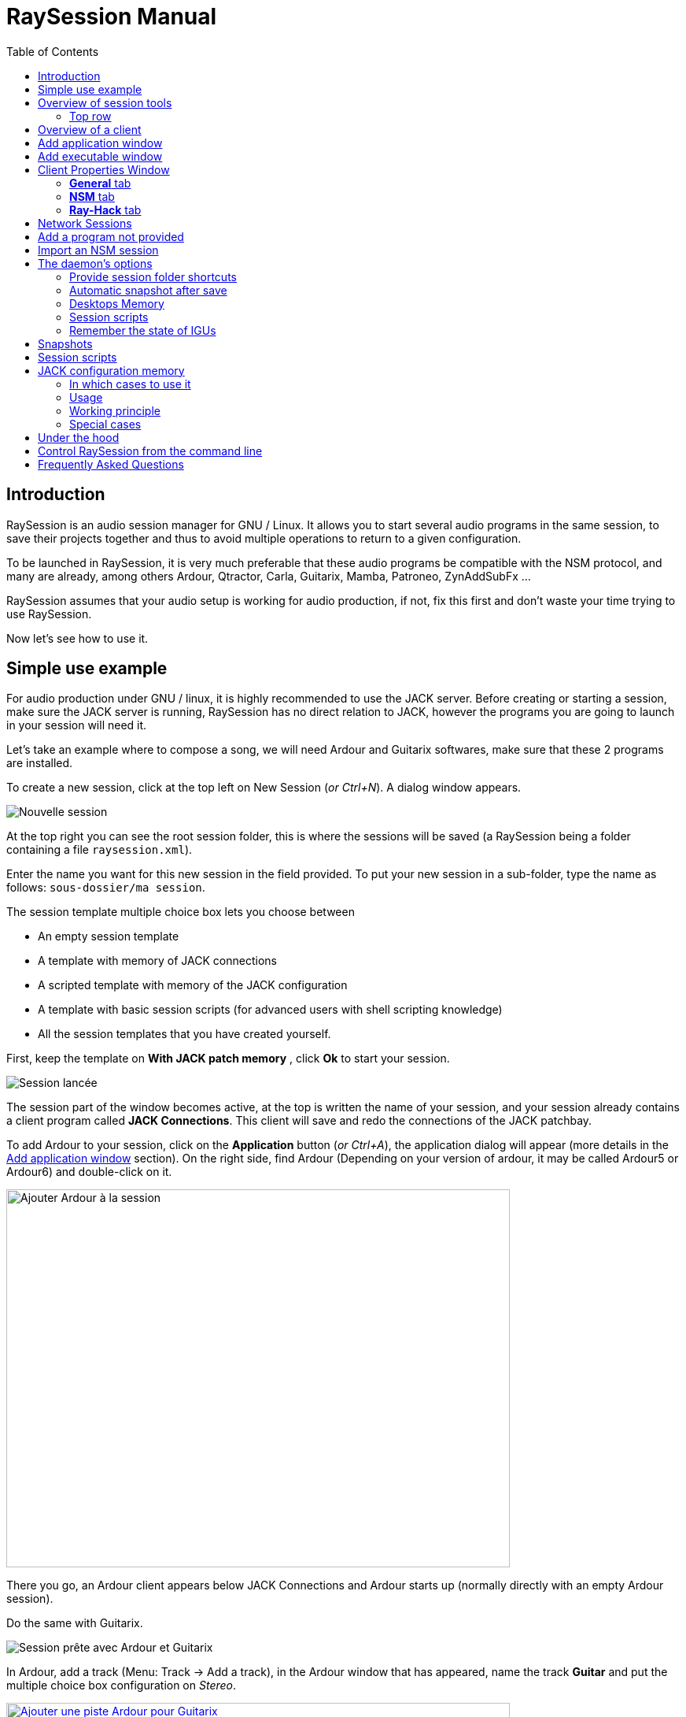 = RaySession Manual
:toc: left
:toclevels: 2
:imagesdir: images

== Introduction
RaySession is an audio session manager for GNU / Linux. It allows you to start several audio programs in the same session, to save their projects together and thus to avoid multiple operations to return to a given configuration.

To be launched in RaySession, it is very much preferable that these audio programs be compatible with the NSM protocol, and many are already, among others Ardour, Qtractor, Carla, Guitarix, Mamba, Patroneo, ZynAddSubFx ...

RaySession assumes that your audio setup is working for audio production, if not, fix this first and don't waste your time trying to use RaySession.

Now let's see how to use it.

== Simple use example
For audio production under GNU / linux, it is highly recommended to use the JACK server. Before creating or starting a session, make sure the JACK server is running, RaySession has no direct relation to JACK, however the programs you are going to launch in your session will need it.

Let's take an example where to compose a song, we will need Ardour and Guitarix softwares, make sure that these 2 programs are installed.

To create a new session, click at the top left on New Session (_or Ctrl+N_). A dialog window appears.

image::exemple_nouvelle_session.png[Nouvelle session]

At the top right you can see the root session folder, this is where the sessions will be saved (a RaySession being a folder containing a file `raysession.xml`).

Enter the name you want for this new session in the field provided. To put your new session in a sub-folder, type the name as follows: `sous-dossier/ma session`.

The session template multiple choice box lets you choose between

* An empty session template
* A template with memory of JACK connections
* A scripted template with memory of the JACK configuration
* A template with basic session scripts (for advanced users with shell scripting knowledge)
* All the session templates that you have created yourself.

First, keep the template on *With JACK patch memory* , click *Ok* to start your session.

image::exemple_session_lancee.png[Session lancée]

The session part of the window becomes active, at the top is written the name of your session, and your session already contains a client program called *JACK Connections*. This client will save and redo the connections of the JACK patchbay.

To add Ardour to your session, click on the *Application* button (_or Ctrl+A_), the application dialog will appear (more details in the <<add_application>> section). On the right side, find Ardour (Depending on your version of ardour, it may be called Ardour5 or Ardour6) and double-click on it.

image::exemple_ajouter_ardour.png[Ajouter Ardour à la session, 640, 480]

There you go, an Ardour client appears below JACK Connections and Ardour starts up (normally directly with an empty Ardour session).

Do the same with Guitarix.

image::exemple_session_prete.png[Session prête avec Ardour et Guitarix]

In Ardour, add a track (Menu: Track → Add a track), in the Ardour window that has appeared, name the track *Guitar* and put the multiple choice box configuration on _Stereo_.

[caption="Figure 1: ",link=images/exemple_ardour_piste.png]
image::exemple_ardour_piste.png[Ajouter une piste Ardour pour Guitarix, 640, 480]

In your patch bay (Catia, QJackCtl or other) or in Ardour, connect the Guitarix input to a hardware input and the Guitarix outputs to the inputs of this new Ardour track. Make sure your Guitar track inputs are not connected to the hardware inputs.

[caption="Figure 1: ",link=images/exemple_catia.png]
image::exemple_catia.png[Baie de brassage avec Catia]

Here you have a configuration where you can directly record the sound of your guitar processed by Guitarix in Ardour. If you don't have a guitar, all you have to do is sing out of tune into a mic or tap a cushion, this is just an example.

Now go back to the RaySession window, and save the current session by clicking the floppy disk button to the top right (_or Ctrl+S_). It is highly recommended because it is very practical to assign a global keyboard shortcut of your system to the save of the current session. This will depend on your desktop environment, but just assign the _Ctrl+Meta+S_ shortcut to the command `ray_control save` (Meta is the Windows key), so you won't have to return to the RaySession window to save the session.

Now close the session by clicking on the red cross at the top right (_or Ctrl+W_).

Once the session is closed, click on *Open Session* (_or Ctrl+O_), double-click on the session you just created to re-open it.

You must find the programs and their projects as well as the JACK connections as they were when you closed the session, and everything therefore works without any further manipulation.
One of the advantages of modularity in this specific case is that once you have finished taking the guitar, you can stop Guitarix so as not to overload the processor unnecessarily, and it will still be easy to restart it if necessary.


== Overview of session tools

=== Top row

image::session_ligne_du_haut.png[Ligne du haut de la trame de session]

From left to right:

* the menu button gives you access to
** *save the current session as a template* +
The created session template will then appear in the multiple choice of session templates in the New Session dialog window. Be careful, however, all the files of the session will be saved in the template, so you should not do this if the session contains a lot of audio files. On the one hand, the copy will be long, on the other hand you run the risk of unnecessarily multi-copying files which will take up a lot of space.

** *Duplicate the current session* +
This is the equivalent of the well-known "Save As ...", except that RaySession has to stop and restart most programs to switch between sessions. Avoid duplicating a session with a lot of audio files, it could take a long time, but fortunately such an operation can be undone.

** *Rename the session* +
It will then be necessary to stop all the clients. +
Alternatively, you can rename a session by duplicating it and then deleting the folder from the initial session. +
You can also rename a session by renaming its folder, but BE CAREFUL, this session must not be loaded!

* the pencil-shaped button gives you access to the session notes. +
Write here the information you need, the physical settings, the lyrics of a song, the recipe for granny's cassoulet ... however do not write a novel in 3 volumes, other tools are much more suitable, and notes are limited to 65,000 characters for technical reasons.
The pencil is green when notes exist, it is orange when the notes window is open, otherwise it is transparent.

* the name of the loaded session (here *my session*)

* the *Abort session* button which allows you to close the session without saving it

* the *Close session* button ,which saves and closes the current session. +
Note that you do not need to close the current session to start another. Some clients are able to switch from one session to another and it may take a lot less time than closing everything and restarting everything.

===Bottom row

image::session_ligne_du_bas.png[Ligne du bas de la trame de session]

From left to right:

* the folder-shaped button to open the session folder with your file manager
* the yellow star-shaped button that pulls down a menu containing your favorite applications if there are any
* the *Application* button which allows you to add to the session a factory application template or that you have created yourself. This is the recommended method for adding a client. see <<add_application>>.
* the *Executable* button which allows a program to be added to the session from its executable. You will need it if you want to add a program for which there is no template. see <<add_executable>>.

* the reverse button to return to a previous state of the session. This requires having the program `git` installed. See <<snapshots>> for more details.

* the server status indicator. +
Server states can actually be very stealthy, but they are displayed for a long enough time that you can see them.
The server status can be:

** *off*: no session loaded
** *ready*: the session is running
** *launch*: launch of the session's programs
** *copy*: a copy is in progress, for a session duplication or to save the session as a template
** *close*: the session is closing
** *snapshot*: A snapshot of the session is being taken, so you can revert to the current session state. +
see <<snapshots>>.
** *wait*: The server waits for you to close yourself non-saveable programs
** *script*: a script is activated

+
An information or progress window is displayed if you click this status indicator if it is on copy , snapshot, or standby .

* the save session button
* the trash, here you will find the clients that you have deleted. You can then restore them in the session or permanently delete all the files they created in the session folder.

== Overview of a client

image::client_carla.png[trame d'un client]

A client contains from left to right:

* The client icon that you can click to bring up a menu with the following actions

** *Save as application template* +
The created template will then appear in the *Add application window*. This then allows you to directly launch a client with the desired configuration (Ardour with such tracks, Hydrogen with such drumkit…). Be careful, this copies all the client's files so avoid doing this if the client contains a lot of audio files.
** *Rename* +
Change the name of the customer located to the right of his icon, it is a purely visual name that can help you organize yourself.
** *return to a previous state* +
Returns only the client to a previous session state, see <<snapshots>>. +
However, you will not be able to go back to a state prior to a session renaming, so you must go back the entire session.
** *Properties* +
Displays the client properties window

+
This menu is also accessible by right-clicking anywhere on the client.

* The name of the client (here Carla), which can be easily changed by right-clicking → rename
depending on the type and capacity of the client you can see here
* an eye (possibly crossed out), this means that the client is NSM compatible and is capable to show or hide its window by clicking on the eye.
* a *Hack* button, it means that the client is not NSM compatible, or at least that it is not launched with this protocol. Clicking on *Hack* allows to change the way it is launched by opening the client properties window on the Ray-Hack tab.

* The Start button which is grayed out if the client is already started.
* the Stop button which is grayed out if the client is not started. +
If you stop the client and it is still not stopped after a while, the button turns red and you can click on it to kill the client. But stay relaxed, and only use it if it really seems completely inert, it could cause problems, even if nobody will send you to jail.
* the state of the client which can be

** *stopped*: the client is stopped
** *ready*: the client is running and everything is ok
** *open*: the program is opening its project, please wait a little bit.
** *close*: the program is closing
** *launch*: if it stays on the launched state, it means

*** if it is a Ray-Hack client, that it does not have a configuration file
*** if it is started as an NSM client, if it is not NSM compatible, and therefore any save is in vain. It may be practical to launch certain programs in this way, such as a patchbay (Catia) or a utility whose state you do not need to save (Qrest).

** *switch*: the client changes projects during a session switch

* the floppy disk button that allows you to save the client. +
If over this floppy you see

** three red dots: the client contains unsaved changes
** a green V: the client does not contain unsaved changes
** an orange exclamation mark: It is not an NSM client, and it is impossible to save its project, you will have to do it yourself

* the red cross which allows you to send the client to the trash

[#add_application]
== Add application window
The window for adding application is launched by clicking on the *Application* button ( or Ctrl + A ).

image::ajout_application.png[Fenêtre d'ajout d'application]

The list of available applications is on the right.

Top left is the filter block

image::ajout_application_filtre.png[Bloc de filtre de la fenêtre d'ajout d'application]

* the filter field allows you to enter a character string, only templates containing this character string in their name will appear.
* the *Factory* checkbox displays the templates integrated into RaySession or provided by your distribution
* *user* displays the templates created by the user by doing Save as application template
* *NSM* displays the NSM compatible clients, or launched as such (see Adding a program not provided )
* *Ray-Hack* displays clients launched without NSM protocol

Bottom left the information block on the selected template on the right

image::ajout_application_infos.png[Bloc d'informations sur le modèle sélectionné]

* at the top right of this block, a star, click on it to add it to favorites or remove it from favorites
* If it is a user template, a *User* button allows you to delete this model
* the button at the bottom right of this block allows you to access all the properties of the template, as in the <<client_properties>>, except that nothing is editable.

*Tip:* This window is designed for very fast app addition, and behaves like _Alt+F2_ on your desktop. +
For example, from the main RaySession window, to add Carla type _Ctrl+A_ , then `carla`, select the correct model with the Up/Down arrows, then Enter.

[#add_executable]
== Add executable window
The window for adding an executable is launched by clicking on the *Executable* button (_or Ctrl+E_).

image::ajout_executable.png[Fenêtre d'ajout d'exécutable]

You will need to go through this window if you want to add a client that does not appear in the list of the <<add_application>>. This window is very simple, a field to enter the executable, an *NSM Protocol* box, an advanced options button.

Leave the NSM protocol checked if:

* the program to launch is NSM compatible (if it is not in the list of applications, please let us know!)
* the program to run is a utility for which there is no need to save any project (QRest, Catia…).
The state of such a program will remain on *launch* and will never be *ready*, it is irrelevant since they do not have a project to save.

If you leave the *NSM protocol* checked, it will not be possible to add an executable to an absolute path, the executable must be located in a location provided for this purpose (you will not be able to launch `/usr/bin/my_program`, but `my_program`). You cannot enter arguments here, with or without the NSM protocol.

Unchecking the NSM Protocol box is equivalent to launching the program with the Ray-Hack pseudo-protocol.

If you click on the *advanced options* button, an advanced options block appears with

image::ajout_executable_plus.png[Fenêtre d'ajout d'exécutable avancé]

* the *Start client* checkbox , if you uncheck it the client will be added but not launched
* the multiple choice box *Prefix mode*, this defines the prefix of the name of the client's files

** on *Session name*, the file names will start with the session name, this is the default value
** on *Client Name*, the file names will begin with the name provided by the client itself, as is the case with New Session Manager
** on *Custom*, the file names will start with the value you enter in the *Prefix* field just below.

* the *Prefix* field which is only active if *Prefix Mode* is set to Custom.

* the *Client ID* field (client identifier). Enter only alphanumeric characters or '_'. +
This is useful if you want to catch and launch existing projects in the session with an executable. This is useful if you want to load in the session projects created outside a session. There is no method to make it easier, it depends a lot on the program you are using. RaySession will insult you if you enter a client ID that already exists in the session.


[#client_properties]
== Client Properties Window
A client's properties window opens from the client menu by clicking Properties.

The client properties window has 2 tabs, a General tab and a tab specific to the protocol used by the client. Depending on the client protocol, the second tab is called NSM, Ray-Hack or Ray-Net.

=== *General* tab
image::proprietes_general.png[Propriétés d'un client]

The first block of the General tab displays the client ID, protocol, label, description and icon. +
If you do not edit them, the label, description and icon are taken from the .desktop file associated with the launched executable, if found. +
If you want to know the .desktop file used, type `ray_control client CLIENT_ID get_properties` in a terminal (replacing CLIENT_ID with the client identifier).

Then comes the block of snapshots, see <<snapshots>>.

The checkbox *Prevent stop without recent or possible save* concerns the window that may appear when you ask a client to shutdown. If this box is unchecked, then the client will be stopped without a window warning you. +
If the box is checked, the window will warn you when

* the client is unsaveable from RaySession
* we know that the client contains unsaved changes
* the client appears not to have been saved for more than a minute

Whether or not to check this box depends only on the importance of your client's save, it's up to you to judge.

=== *NSM* tab

image::proprietes_nsm.png[Propriétés NSM d'un client]

The *name* of the client here is provided by the client himself. +
The *capacities* are those which are transmitted by the client at its start-up. If the client has not yet been started, this field is therefore empty.

Editing the executable allows you to change the command that launches the client. Only change it to another executable capable of loading the existing client's project. This is useful for example if you have two versions of Ardour, one running with the command `ardour`, the other with `Ardour6`, and you want to change which version to use.

Editing the arguments is strongly discouraged, and is especially not suitable for loading a file as an argument.


=== *Ray-Hack* tab

If the client is a Ray-Hack type, here many fields are available to you. This is not necessarily good news, the idea is to be able to load a program into the session that is not (yet) compatible with NSM. if properly implemented in the client, the NSM protocol will always be much more comfortable to use and more reliable than this hack. That said, if we can expect the NSM implementation in all audio programs, this is not the case for other programs which can still be useful in the session.

The Ray-Hack pseudo-protocol uses the attributes of proxies (nsm-proxy or ray-proxy), except that the client is launched directly in the session.

image::proprietes_ray_hack.png[Propriétés Ray-Hack d'un client]

==== Launch block

image::ray_hack_lancement.png[]

* the *Folder* is the folder name of this client in the session folder. The program is launched from this folder.
* the *Executable* is the command that starts the program
* The *Configuration file* will be the project file that we want to open with this program. It is more than highly recommended to reference a file in the client folder. +
The variable `$RAY_SESSION_NAME` will be automatically replaced by the name of the session. +
If this field is empty, the client status will always remain *launch* and never *ready* status. In some cases, therefore, it may be useful to type anything here rather than nothing.

* The *Browse* button opens a dialog box to find the project file and fill in the *Configuration file* field
* The *Arguments* field includes the arguments passed to the Executable command +
the arguments are split as they would be in a terminal, don't forget the " or ' if necessary. +
For example to reproduce `my_command my_argument_1 "my argument 2"` enter `my_command` in the *Executable* field and `my_command my_argument_1 "my argument 2 "` in the *Arguments* field.

==== Signals block

image::ray_hack_signaux.png[]

* *Save signal* can be only rarely used. It can be SIGUSR1 for programs compatible with the old LASH protocol. Otherwise leave it on None, if there is no save method, we cannot invent it.

* *Stop signal* will usually be SIGTERM. Only change it if this signal does not close the program correctly.

* If *Wait for window before being considered ready* box is checked, then the client status will only change to *ready* when a window appears. +
If `wmctrl` is not installed, or the window manager does not seem to be compatible with it, then the client status will be *ready* half a second after it is launched.

With `ray_control` you can assign signals other than those offered in the multiple choice boxes. For example
`ray_control client CLIENT_ID set_properties save_sig:22`
will define the SIGTTOU signal for the client CLIENT_ID save. +
Type `kill -l` to see the available signals and their numbers.

==== Non-saveable management block

image::ray_hack_non_sauvegarde.png[]

This block is active only if the *Save Signal* is set to _None_.

* if *Ask the user to close the program himself at session close* is checked, the client will be considered as not saveable and an orange exclamation mark will appear in front of its save icon. When closing the session, RaySession will wait for you to close the program yourself because it is impossible to know if it contains unsaved changes.
* If *Try to close the window gracefully* is checked, then at session close, RaySession will try to close the window as if you were closing the program window. This is very useful when the program reacts by closing if there are no unsaved changes and displaying a close confirmation window in the opposite case (most programs react in this way). If `wmctrl` is not installed or the window manager does not seem to be compatible, you will have to close the program yourself in any case.

==== Test area

image::ray_hack_zone_test.png[]

The test area allows you to test the start, stop, and save settings set in this window without having to *Save the changes*.

== Network Sessions
A network session allows you to launch another session on another machine at the same time as your session. This can be particularly useful if you are using net-jack to unload your machine from part of the DSP, if you have greedy effects running on another machine for example.
Network sessions operate on a master-to-slave basis. A session is master and can have several slave sessions which are themselves masters of other slaves, but such a scenario seems completely out of the ordinary. Organize yourself simply: one master, one or more slave (s).

To launch a network session (therefore a slave), launch the *Network Session* application template from the applications window and follow the instructions.

image::session_reseau_modele.png[Ajouter une session réseau]
You will have to start a daemon on the remote machine with the command `ray-daemon -p 1234` (`1234` is an example, put the port you want). This daemon displays something like this in the terminal:

'''
[ray-daemon]URL : osc.udp://192.168.1.00:1234/
[ray-daemon]      osc.udp://nom-de-machine:1234/
[ray-daemon]ROOT: /home/utilisateur/Ray Sessions reseau
'''

image::session_reseau_invite.png[Configurer une session réseau]

You will need to copy one of the two URLs into the network session invitation window. The first (which begins with osc.udp://192.168.) must work for sure, the second will work only if the name of the slave machine is correctly entered in the file `/etc/hosts` of the master machine. However, entering the name of the slave machine in `/etc/hosts` and using the second URL is preferable, because the address in 192.168. will move if you connect your slave machine differently (wired, wifi), or if you reinstall the distribution.

You now have 2 RaySession windows on your master machine, one controls the master session, the other the slave. You will recognize the slave by the fact that it does not have a toolbar (*New Session*, *Open Session*, *Control*), nor *Abort session* and *Close session* buttons.

image::session_reseau_fenetre_fille.png[]

The slave window is hideable as is the case in many NSM programs.

image::session_reseau_client.png[]

If you run `raysession -p 1234` on your slave machine, you will have the slave session window in duplicate, one on each machine.

*Tip:* Put this `ray-daemon -p 1234` in your slave machine startup.

== Add a program not provided
If the program you want to add does not manage a project to save, click on *Executable*, enter the name of the executable and click on *Ok*. Otherwise follow this example.

We want to add Audacity to the session here. Audacity is chosen as an example because it is known and generally installed on audio distributions. This is not necessarily a very suitable program for the modularity of an audio session given the way it handles JACK.

Click *Executable* (_or Ctrl+E_).
In the <<add_executable>>, Uncheck the *NSM Protocol* box, type `audacity` in the *Executable* field and click *Ok*.

image::audacity_executable.png[Fenêtre d'ajout exécutable dûment remplie]

A new client is created, its properties window opens on the *Ray-Hack* tab and Audacity is launched.

In Audacity, we will directly save an empty project in the client's folder. The client's folder is located in the session folder and has the name given after *Folder:* at the top of the *Ray-Hack* tab. We will call the project EXACTLY like the current RaySession session. To do this, in Audacity, go to _Menu → File → Save project → Save project_.

image::audacity_sauver_projet.png[Sauvegarder le projet vide d'audacity]

Click *Validate* at the possible warning window.
In the save files box that opens, you will find the session folder at the bottom left (see <<session_folder_shortcuts>>), click on it to enter it. Inside this you should see the client's folder as it appears at the top of the Ray-Hack tab, enter this folder. At the top left of the backup box, type the exact name of your session in the *Name:* field then validate.

[caption="Figure 1: ",link=images/audacity_sauver_fichier.png]
image::audacity_sauver_fichier.png[Où sauvegarder le projet Audacity, 640, 480]

Close Audacity.
At the top right of the *Ray-Hack* tab of the client properties window, click *Browse*.

[caption="Figure 1: ",link=images/audacity_charger_config_file.png]
image::audacity_charger_config_file.png[Fenêtre de chargement du CONFIG_FILE, 640, 480]

select the Audacity project you just created, its name starts with the session name and ends with .aup.

If all went well, the *Configuration File* field became `$RAY_SESSION_NAME.aup` and the *Arguments* field became `"$CONFIG_FILE"`.
Check the boxes *Wait for a window before being considered ready*, *Ask the user to close the program himself* and *Try to close the window gracefully*. Click in the bottom right corner on *Save Changes*.

image::audacity_ray_hack_final.png[Onglet Ray-Hack du client audacity dûment rempli]

Launch the Audacity client and verify that the Audacity window has the name of the session. +
Click on the Audacity client icon, in the drop-down menu choose *Save as an application template*, and enter `Audacity` the field of the dialog box that has appeared. Now when you want to launch Audacity in the session, all you have to do is launch the Audacity template from the <<add_application>>.

Note that the client's save button is behind an orange exclamation point, this means that RaySession is not able to save its project and that you will have to do it yourself.

Depending on what program you want to add to the session, it might not always be that easy. Some programs will require an argument that precedes the configuration file, in this case type `my_program --help` or `man my_program` to know how to load a project when the program starts, and adapt this in the *Arguments* field.

== Import an NSM session
To import a session created with Non Session Manager or New Session Manager ,move or copy the session folder to the RaySession root sessions folder (default ~/Ray Sessions). Then click *Open session*, your session should appear in the list of sessions, double-click on it.

RaySession will not rewrite clients added or deleted to the session.nsm file, as long as you open an NSM session with RaySession you must continue with RaySession.

== The daemon's options
Daemon options are services which can be activated and deactivated via the *Control* button at the top right of the main window, or via the options menu in the menu bar.

image::options_du_demon.png[Options du démon]

Here is the detail of the different options:

[#session_folder_shortcuts]
=== Provide session folder shortcuts
In audio production, it is often used to create an audio or midi file with one program and then load it into another. This option offers something purely practical: a shortcut to the current session folder in your file manager and in the dialog boxes provided for fetching or saving files. It simply avoids wasting time browsing through your personal folder tree to find a file that you have put in your session folder, since that is where it belongs.
Of course, this shortcut is deleted when the session is unloaded.
Technically, shortcuts are created for GTK2, GTK3, QT4, QT5, KDE and FLTK.

=== Automatic snapshot after save
This option is far from being trivial, it allows you to take a snapshot of the session after each backup. This means that in case of a technical or artistic error you will be able to find the session in the state it was in at the time of the shot. This option requires that you have the `git` program installed. See <<snapshots>> for more details.

=== Desktops Memory
If this option is activated, RaySession will save (or attempt to save) the number of the virtual desktop on which the client windows were located when the session was saved.
So when you restart the session or the clients, the windows will be redispatched to the desktops on which they appeared.
This option requires you to have the program `wmctrl` installed to work, and probably will not work with Wayland.

=== Session scripts
Disable this option to not activate any session script, and thus open, save or close a session completely ignoring the scripts associated with these actions.
These scripts are used by sessions with Memory of the JACK configuration.
See <<session_scripts>> for more details.

=== Remember the state of IGUs
This option only concerns NSM clients capable of showing/hiding their graphical interface. Without this option, some of them will always start hidden, others will remember if they were visible when they were last saved. With this option enabled, the graphical interfaces will be displayed when the session is ready if they were visible during the last save or if the client has never been launched.

[#snapshots]
== Snapshots
Snapshots require you to have the program `git` installed, if you don't have `git`, the reverse button does not appear and it is not possible to take or return to a snapshot.

A snapshot stores files and their contents at a specific time. Large files and files with certain extensions such as audio and video files are ignored, otherwise the snapshot process will take too long and the size of the session folders will needlessly double. This is actually not very annoying, on the contrary, since your recent audio files remain present when you go back to a previous snapshot.
If despite everything the snapshot process turns out to be long, a window appears and you can safely cancel the current snapshot. If you cancel it, the automatic snapshot will no longer take place for this session.

The interest of the snapshots lies in the fact of being able to return to the previous moment of the session, before having had this brilliant artistic idea which turned out to be null and void, before having attempted a recutting of the samples with the microcoscope which finally killed all forms of musicality, before a program crashes for some reason unknown to the police...

Don't worry, going back to a snapshot won't stop you from getting back to where you were.

To revert the session to a snapshot, click the reverse button located to the right of the *Executable* button.

image::cliche.png[]

Select the snapshot you want to revert to and click *Ok*. A new snapshot is taken, the session closes, the desired snapshot is recalled and the session reopens.

It is also possible to return only a client to a previous state of the session by right-clicking on the client,then *Return to a previous state*.
If you want you can edit for each client the files ignored by the snapshots in the <<client_properties>>.

With the *Automatic snapshot after save* option, a snapshot is taken immediately after each backup of the session, unless there is no change since the previous snapshot. To take a snapshot at another time, click on the reverse icon to the right of the *Executable* button and on *Take a snapshot now*, this has the advantage of being able to name the snapshot and thus having a more meaningful time mark than the date and time of the snapshot.

[#session_scripts]
== Session scripts
Session scripts allow you to program personalized actions when opening, saving and closing the session. They are used in particular for sessions with <<jack_configuration_memory>>. +
Knowledge of shell scripting is required to edit these scripts, but anyone can use them.

Session scripts are located in a folder `ray-scripts` located either in a session folder or in a parent folder. +
For example, for a session being in: +
`~/Ray Sessions/avec_script_de_foo/ma session`

the session scripts folder may be
`~/Ray Sessions/avec_script_de_foo/ma session/ray-scripts` +
`~/Ray Sessions/avec_script_de_foo/ray-scripts` +
`~/Ray Sessions/ray-scripts` +
`~/ray-scripts`

The advantage of such behavior is to be able to script a set of sessions without having to copy the scripts there, but above all to deliver an unscripted session when it is transferred to someone else for collective work. +
Only the script folder closest to the session in the tree will be considered. Thus, a `ray-scripts` empty folder in a session will disable scripts for that session.

To edit the scripts, start by creating a session with the template with the basic scripts, this is a template session with scripts that does not include any particular action. Go to the folder `ray-scripts` in the session folder, you will find the files `load.sh`, `save.sh` and `close.sh`. In each of these scripts, `ray_control run_step` corresponds to the normal action performed (depending on the script: load, save or close the session). If one of these three scripts is of no use to you, delete it, it will save time not to go through that script.

The script files must imperatively be executable to function.

You will probably need the command line utility `ray_control` to perform actions relating to a particular client. type `ray_control --help` to know all its possibilities.

JACK memory configuration session template uses session scripts, but we can also imagine many possible actions according to your needs and desires, for example:

* define a specific order for launching clients when the session is opened (an example is provided in the source code)
* make a backup copy of the session on an external hard drive each time you close it
* send a _Ctrl+S_ shortcut to non-saveable client windows when saving the session (an example is provided in the source code)
* Turn on the red button at the entrance to the studio when opening, turn it off when closing
* Start the coffee machine at the end of the session (stupid example, go and press the button on the coffee maker, anyway you will have to change the filter!)
* Make many, many, many mistakes that will crash your session, be careful of course!

[#jack_configuration_memory]
== JACK configuration memory
It is possible thanks to session scripts to automatically recall the JACK configuration specific to a session before loading it. This behavior may remind some of the operation of LADISH studios, much better done, at least that's what is hoped.

=== In which cases to use it
This can be useful:

* If you need to use a specific audio interface for the session
* If you are working on multiple projects with different sample rates (such session at 44100 Hz, such session at 48000 Hz). +
This will prevent you from having to reconfigure, stop and restart JACK yourself, or even avoid forgetting to do so and being insulted by certain programs.
* If you want to avoid loading a very DSP-intensive session (for example in the mixing phase) with a buffer that is too small (128 for example). +
Note that on most audio interfaces it is possible to change the buffer size hotly(without restarting JACK).

=== Usage
The Session scripts option must be enabled (This option is enabled by default).

To use the JACK configuration memory, create a new session from the *With JACK configuration memory* template.
It is in fact a scripted session (see <<session_scripts>>) which launches a script supplied with RaySession, but which is completely external to it, so RaySession still has no direct relation to JACK.

Read the information window on this subject then validate. JACK restarts then your session starts.

=== Working principle
Each time the session is saved, the JACK configuration is saved in the session, in the `jack_parameters` file. +
Before opening the session, JACK is restarted if the configuration of the session is different from the current configuration of JACK. +
After closing the session, JACK is restarted if necessary with the current configuration before opening. +

The configuration of the PulseAudio → JACK bridges is also saved and restored with the JACK configuration.

If you open this session after having copied it to another computer, the JACK configuration will not be recalled but will be overwritten when saving. Only the sampling frequency of the session will be used.

=== Special cases
'''
*To open a session without reloading its configuration from JACK:*

* disable the *Session scripts* option
* open the session

'''

*To change the JACK configuration of a session:*

* Start JACK with the desired configuration
* Disable the Session scripts option
* Open the session
* Re-enable the Session scripts option
* Save the session

'''

*To make an old session sensitive to the configuration of JACK*
* copy the folder `ray-scripts` of a session with memory from the JACK configuration to the session folder
* Activate the Session scripts option
* Open the session

*or*

* move the session to a sub-folder containing the good one `ray-scripts` folder
* Open the session

[#under_the_hood]
== Under the hood
RaySession is really just a GUI for ray-daemon. When you launch RaySession, the GUI launches and connects to the daemon, and it stops the daemon when closed. The graphical interface and the daemon communicate with each other by OSC (Open Sound Control) messages, as is the case between the daemon and the NSM clients. Thus, you can connect several graphical interfaces to a daemon, even remotely. Tap `raysession --help` to see how.

It is not forbidden to have several daemon instances launched simultaneously, so if you launch RaySession while an instance is already launched, it will launch a new daemon. However, this way of working being unusual, the use of a single daemon is favored. So, if a daemon is running and it has no GUI attached, raysession will connect to that daemon by default.

== Control RaySession from the command line
the command `ray_control` lets you do just about anything you can do with the GUI, and a little more. type `ray_control --help-all` to know all the possibilities.

In case there are multiple daemons started (see <<under_the_hood>>), `ray_control` will only consider the one that was started first, unless you specify its OSC port with the `--port` option or `RAY_CONTROL_PORT` environment variable.

One might think that there is no point in using `ray_control` since the command `oscsend` allows to send an OSC message to the daemon, it is false.
On the one hand, because `oscsend` allows you to send messages but not to obtain information in a simple way (which are the active clients? What is the executable of such and such client? ...), on the other hand because the command `ray_control` will end when the requested action is taken, for example `ray_control open_session "my session"` will end when the session is loaded.

Remember to assign `ray_control save` to a global shortcut of your desktop environment (_Ctrl+Meta+S_), this will save you a lot of time!

== Frequently Asked Questions
Is it still worth running Ardour (or another NSM compatible DAW) directly rather than in RaySession?

Except for a really tiny project, no.
If you are using Ardour, always run it from RaySession, on the one hand the automatic snapshot after save can be of unexpected help to you, on the other hand, you are not immune to needing another program even if you did not plan it.
